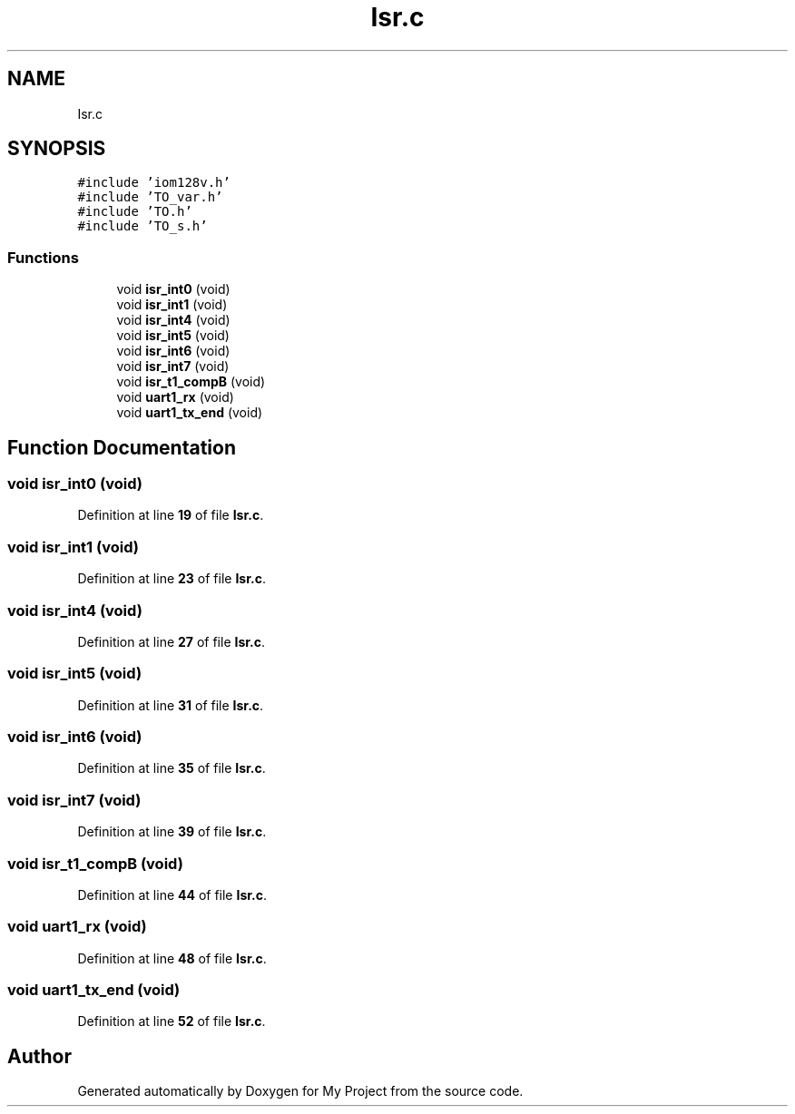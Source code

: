 .TH "Isr.c" 3 "Thu Jan 19 2023" "My Project" \" -*- nroff -*-
.ad l
.nh
.SH NAME
Isr.c
.SH SYNOPSIS
.br
.PP
\fC#include 'iom128v\&.h'\fP
.br
\fC#include 'TO_var\&.h'\fP
.br
\fC#include 'TO\&.h'\fP
.br
\fC#include 'TO_s\&.h'\fP
.br

.SS "Functions"

.in +1c
.ti -1c
.RI "void \fBisr_int0\fP (void)"
.br
.ti -1c
.RI "void \fBisr_int1\fP (void)"
.br
.ti -1c
.RI "void \fBisr_int4\fP (void)"
.br
.ti -1c
.RI "void \fBisr_int5\fP (void)"
.br
.ti -1c
.RI "void \fBisr_int6\fP (void)"
.br
.ti -1c
.RI "void \fBisr_int7\fP (void)"
.br
.ti -1c
.RI "void \fBisr_t1_compB\fP (void)"
.br
.ti -1c
.RI "void \fBuart1_rx\fP (void)"
.br
.ti -1c
.RI "void \fBuart1_tx_end\fP (void)"
.br
.in -1c
.SH "Function Documentation"
.PP 
.SS "void isr_int0 (void)"

.PP
Definition at line \fB19\fP of file \fBIsr\&.c\fP\&.
.SS "void isr_int1 (void)"

.PP
Definition at line \fB23\fP of file \fBIsr\&.c\fP\&.
.SS "void isr_int4 (void)"

.PP
Definition at line \fB27\fP of file \fBIsr\&.c\fP\&.
.SS "void isr_int5 (void)"

.PP
Definition at line \fB31\fP of file \fBIsr\&.c\fP\&.
.SS "void isr_int6 (void)"

.PP
Definition at line \fB35\fP of file \fBIsr\&.c\fP\&.
.SS "void isr_int7 (void)"

.PP
Definition at line \fB39\fP of file \fBIsr\&.c\fP\&.
.SS "void isr_t1_compB (void)"

.PP
Definition at line \fB44\fP of file \fBIsr\&.c\fP\&.
.SS "void uart1_rx (void)"

.PP
Definition at line \fB48\fP of file \fBIsr\&.c\fP\&.
.SS "void uart1_tx_end (void)"

.PP
Definition at line \fB52\fP of file \fBIsr\&.c\fP\&.
.SH "Author"
.PP 
Generated automatically by Doxygen for My Project from the source code\&.
